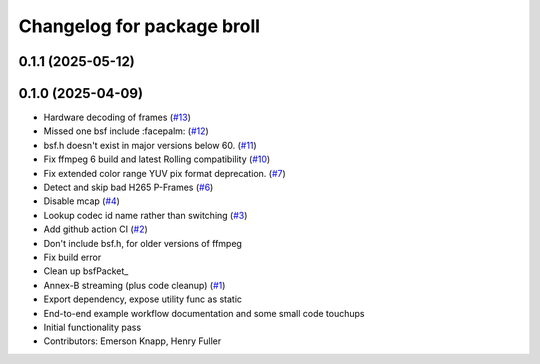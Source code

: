 ^^^^^^^^^^^^^^^^^^^^^^^^^^^
Changelog for package broll
^^^^^^^^^^^^^^^^^^^^^^^^^^^

0.1.1 (2025-05-12)
------------------

0.1.0 (2025-04-09)
------------------
* Hardware decoding of frames (`#13 <https://github.com/ros-tooling/rosbag2_broll/issues/13>`_)
* Missed one bsf include :facepalm: (`#12 <https://github.com/ros-tooling/rosbag2_broll/issues/12>`_)
* bsf.h doesn't exist in major versions below 60. (`#11 <https://github.com/ros-tooling/rosbag2_broll/issues/11>`_)
* Fix ffmpeg 6 build and latest Rolling compatibility (`#10 <https://github.com/ros-tooling/rosbag2_broll/issues/10>`_)
* Fix extended color range YUV pix format deprecation. (`#7 <https://github.com/ros-tooling/rosbag2_broll/issues/7>`_)
* Detect and skip bad H265 P-Frames (`#6 <https://github.com/ros-tooling/rosbag2_broll/issues/6>`_)
* Disable mcap (`#4 <https://github.com/ros-tooling/rosbag2_broll/issues/4>`_)
* Lookup codec id name rather than switching (`#3 <https://github.com/ros-tooling/rosbag2_broll/issues/3>`_)
* Add github action CI (`#2 <https://github.com/ros-tooling/rosbag2_broll/issues/2>`_)
* Don't include bsf.h, for older versions of ffmpeg
* Fix build error
* Clean up bsfPacket\_
* Annex-B streaming (plus code cleanup) (`#1 <https://github.com/ros-tooling/rosbag2_broll/issues/1>`_)
* Export dependency, expose utility func as static
* End-to-end example workflow documentation and some small code touchups
* Initial functionality pass
* Contributors: Emerson Knapp, Henry Fuller
